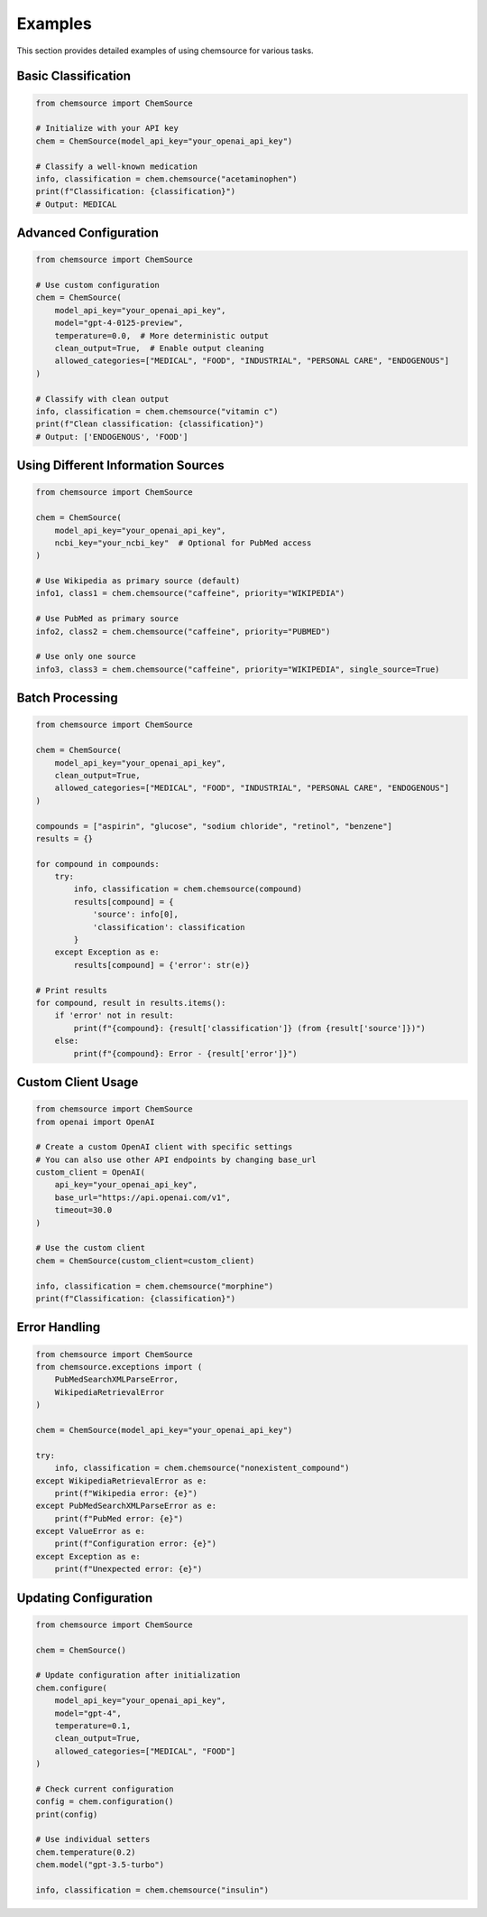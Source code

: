 Examples
========

This section provides detailed examples of using chemsource for various tasks.

Basic Classification
--------------------

.. code-block:: python

    from chemsource import ChemSource
    
    # Initialize with your API key
    chem = ChemSource(model_api_key="your_openai_api_key")
    
    # Classify a well-known medication
    info, classification = chem.chemsource("acetaminophen")
    print(f"Classification: {classification}")
    # Output: MEDICAL

Advanced Configuration
----------------------

.. code-block:: python

    from chemsource import ChemSource
    
    # Use custom configuration
    chem = ChemSource(
        model_api_key="your_openai_api_key",
        model="gpt-4-0125-preview",
        temperature=0.0,  # More deterministic output
        clean_output=True,  # Enable output cleaning
        allowed_categories=["MEDICAL", "FOOD", "INDUSTRIAL", "PERSONAL CARE", "ENDOGENOUS"]
    )
    
    # Classify with clean output
    info, classification = chem.chemsource("vitamin c")
    print(f"Clean classification: {classification}")
    # Output: ['ENDOGENOUS', 'FOOD']

Using Different Information Sources
-----------------------------------

.. code-block:: python

    from chemsource import ChemSource
    
    chem = ChemSource(
        model_api_key="your_openai_api_key",
        ncbi_key="your_ncbi_key"  # Optional for PubMed access
    )
    
    # Use Wikipedia as primary source (default)
    info1, class1 = chem.chemsource("caffeine", priority="WIKIPEDIA")
    
    # Use PubMed as primary source
    info2, class2 = chem.chemsource("caffeine", priority="PUBMED")
    
    # Use only one source
    info3, class3 = chem.chemsource("caffeine", priority="WIKIPEDIA", single_source=True)

Batch Processing
----------------

.. code-block:: python

    from chemsource import ChemSource
    
    chem = ChemSource(
        model_api_key="your_openai_api_key",
        clean_output=True,
        allowed_categories=["MEDICAL", "FOOD", "INDUSTRIAL", "PERSONAL CARE", "ENDOGENOUS"]
    )
    
    compounds = ["aspirin", "glucose", "sodium chloride", "retinol", "benzene"]
    results = {}
    
    for compound in compounds:
        try:
            info, classification = chem.chemsource(compound)
            results[compound] = {
                'source': info[0],
                'classification': classification
            }
        except Exception as e:
            results[compound] = {'error': str(e)}
    
    # Print results
    for compound, result in results.items():
        if 'error' not in result:
            print(f"{compound}: {result['classification']} (from {result['source']})")
        else:
            print(f"{compound}: Error - {result['error']}")

Custom Client Usage
-------------------

.. code-block:: python

    from chemsource import ChemSource
    from openai import OpenAI
    
    # Create a custom OpenAI client with specific settings
    # You can also use other API endpoints by changing base_url
    custom_client = OpenAI(
        api_key="your_openai_api_key",
        base_url="https://api.openai.com/v1",
        timeout=30.0
    )
    
    # Use the custom client
    chem = ChemSource(custom_client=custom_client)
    
    info, classification = chem.chemsource("morphine")
    print(f"Classification: {classification}")

Error Handling
--------------

.. code-block:: python

    from chemsource import ChemSource
    from chemsource.exceptions import (
        PubMedSearchXMLParseError,
        WikipediaRetrievalError
    )
    
    chem = ChemSource(model_api_key="your_openai_api_key")
    
    try:
        info, classification = chem.chemsource("nonexistent_compound")
    except WikipediaRetrievalError as e:
        print(f"Wikipedia error: {e}")
    except PubMedSearchXMLParseError as e:
        print(f"PubMed error: {e}")
    except ValueError as e:
        print(f"Configuration error: {e}")
    except Exception as e:
        print(f"Unexpected error: {e}")

Updating Configuration
----------------------

.. code-block:: python

    from chemsource import ChemSource
    
    chem = ChemSource()
    
    # Update configuration after initialization
    chem.configure(
        model_api_key="your_openai_api_key",
        model="gpt-4",
        temperature=0.1,
        clean_output=True,
        allowed_categories=["MEDICAL", "FOOD"]
    )
    
    # Check current configuration
    config = chem.configuration()
    print(config)
    
    # Use individual setters
    chem.temperature(0.2)
    chem.model("gpt-3.5-turbo")
    
    info, classification = chem.chemsource("insulin")
